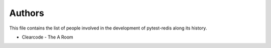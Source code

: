 Authors
=======

This file contains the list of people involved in the development
of pytest-redis along its history.

* Clearcode - The A Room
